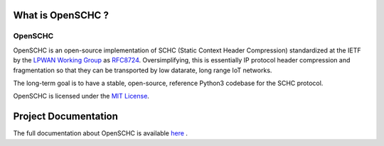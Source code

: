 What is OpenSCHC ?
==================

OpenSCHC
--------

OpenSCHC is an open-source implementation of SCHC (Static Context Header Compression) standardized at the IETF by the `LPWAN Working Group <https://tools.ietf.org/wg/lpwan/>`_ as `RFC8724 <https://www.rfc-editor.org/info/rfc8724>`_.
Oversimplifying, this is essentially IP protocol header compression and fragmentation so that they can be transported by low datarate, long range IoT networks.

The long-term goal is to have a stable, open-source, reference Python3 codebase for the SCHC protocol.

.. OpenSCHC is developed to be compatible with MicroPython, on the device side.

OpenSCHC is licensed under the `MIT License <https://github.com/openschc/openschc/blob/master/LICENSE>`_.

Project Documentation
=====================

The full documentation about OpenSCHC is available 
`here <https://openschc.github.io/openschc>`_ .
